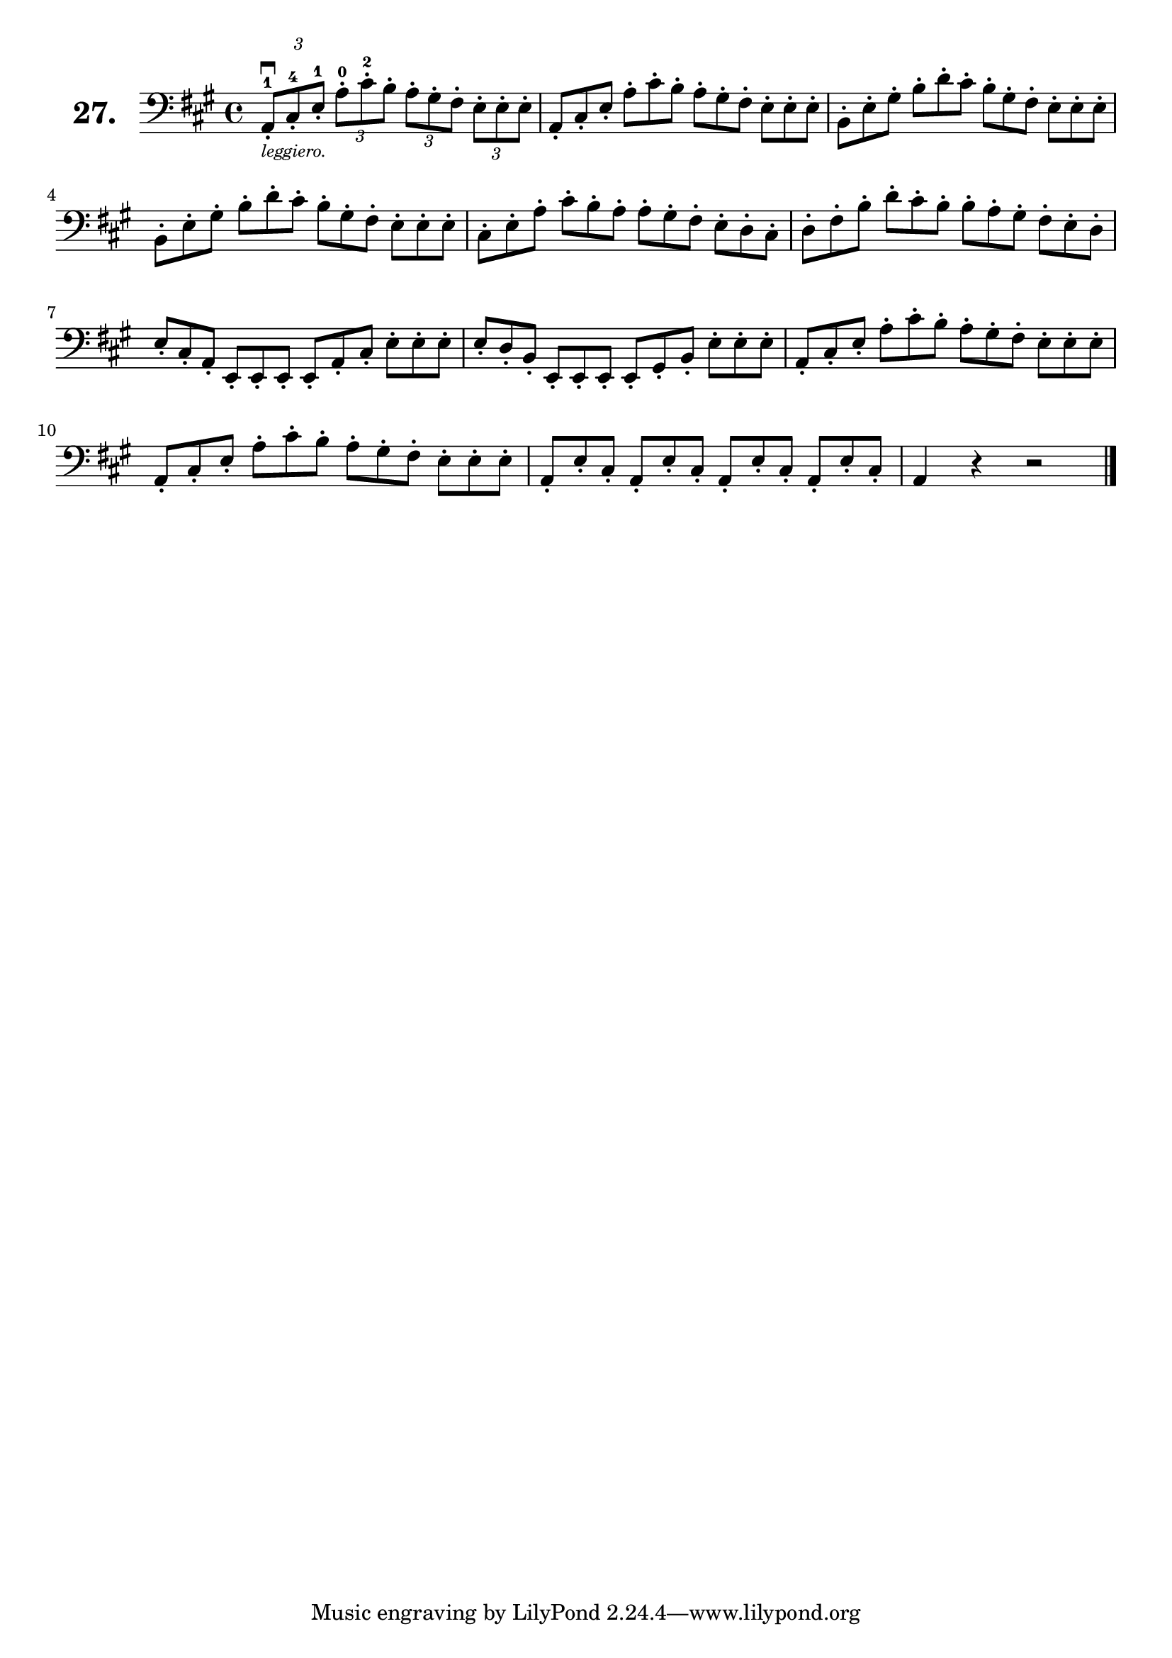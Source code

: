\version "2.18.2"

\score {
  \new StaffGroup = "" \with {
    instrumentName = \markup { \bold \huge { \larger "27." }}
  }
  <<
    \new Staff = "celloI"
    \relative c {
      \clef bass
      \key a \major
      \time 4/4

      \tuplet 3/2 4 {
        a8\downbow-1-._\markup \tiny \italic { "leggiero." }
          cis-4-. e-1-. a-0-. cis-2-. b-. a-. gis-. fis-. e-. e-. e-. | %01
        \omit TupletNumber
        a,-. cis-. e-. a-. cis-. b-. a-. gis-. fis-. e-. e-. e-.      | %02
        b-. e-. gis-. b-. d-. cis-. b-. gis-. fis-. e-. e-. e-.       | %03
        b-. e-. gis-. b-. d-. cis-. b-. gis-. fis-. e-. e-. e-.       | %04
        cis-. e-. a-. cis-. b-. a-. a-. gis-. fis-. e-. d-. cis-.     | %05
        d-. fis-. b-. d-. cis-. b-. b-. a-. gis-. fis-. e-. d-.       | %06
        e-. cis-. a-. e-. e-. e-. e-. a-. cis-. e-. e-. e-.           | %07
        e-. d-. b-. e,-. e-. e-. e-. gis-. b-. e-. e-. e-.            | %08
        a,-. cis-. e-. a-. cis-. b-. a-. gis-. fis-. e-. e-. e-.      | %09
        a,-. cis-. e-. a-. cis-. b-. a-. gis-. fis-. e-. e-. e-.      | %10
        a,-. e'-. cis-. a-. e'-. cis-. a-. e'-. cis-. a-. e'-. cis-.  | %11
      }
      a4 r r2 \bar "|."                                                 %12

    }
  >>
  \layout {}
  \header {
    composer = "Sebastian Lee"
  }
}
